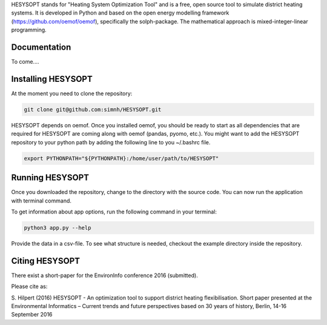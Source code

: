 HESYSOPT stands for "Heating System Optimization Tool" and is a free, open source
tool to simulate district heating systems. It is developed in Python and
based on the open energy modelling framework (https://github.com/oemof/oemof),
specifically the solph-package. The mathematical approach is mixed-integer-linear
programming.



Documentation
=============

To come....


Installing HESYSOPT
=====================

At the moment you need to clone the repository:

.. code:: bash

  git clone git@github.com:simnh/HESYSOPT.git

HESYSOPT depends on oemof. Once you installed oemof, you should be ready to
start as all dependencies that are required for HESYSOPT are coming along with
oemof (pandas, pyomo, etc.). You might want to add the HESYSOPT repository to your python
path by adding the following line to you ~/.bashrc file.

.. code:: bash

	export PYTHONPATH="${PYTHONPATH}:/home/user/path/to/HESYSOPT"


Running HESYSOPT
=====================

Once you downloaded the repository, change to the directory with the source code.
You can now run the application with terminal command.

To get information about app options, run the following command in your
terminal:

.. code:: bash

	python3 app.py --help


Provide the data in a csv-file. To see what structure is needed, checkout the
example directory inside the repository.

Citing HESYSOPT
====================
There exist a short-paper for the EnvironInfo conference 2016 (submitted).

Please cite as:

S. Hilpert (2016) HESYSOPT - An optimization tool to support district heating flexibilisation.
Short paper presented at the Environmental Informatics – Current trends and future perspectives based on 30 years of history, Berlin, 14-16 September 2016




